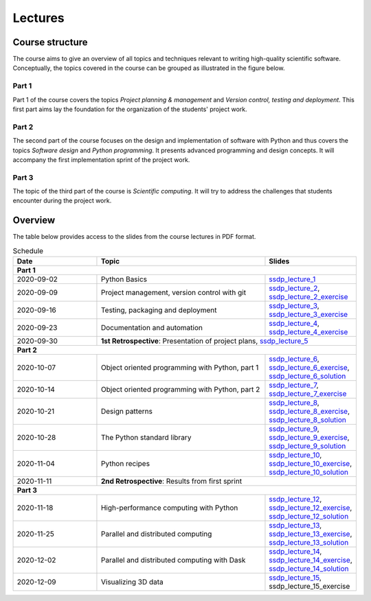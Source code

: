 Lectures
========

Course structure
----------------

The course aims to give an overview of all topics and techniques relevant
to writing high-quality scientific software. Conceptually, the topics covered
in the course can be grouped as illustrated in the figure below.

.. image:: ../../lectures/2/figures/dimensions_of_software_development.svg
           :width: 300
           :align: center

Part 1
``````

Part 1 of the course covers the topics *Project planning & management* and
*Version control, testing and deployment*. This first part aims lay the foundation
for the organization of the students' project work.

Part 2
``````

The second part of the course focuses on the design and implementation of software
with Python and thus covers the topics *Software design* and *Python programming*.
It presents advanced programming and design concepts. It will accompany
the first implementation sprint of the project work.

Part 3
``````
The topic of the third part of the course is *Scientific computing*. It will try
to address the challenges that students encounter during the project work.

Overview
--------

The table below provides access to the slides from
the course lectures in PDF format.

.. table:: Schedule
  :widths: 25 50 25

  +------------+--------------------------------------------------+--------------------------------------------------------------------------+
  | Date       | Topic                                            |      Slides                                                              |
  +============+==================================================+==========================================================================+
  | **Part 1**                                                                                                                               |
  +------------+--------------------------------------------------+--------------------------------------------------------------------------+
  | 2020-09-02 | Python Basics                                    | ssdp_lecture_1_                                                          |
  +------------+--------------------------------------------------+--------------------------------------------------------------------------+
  | 2020-09-09 | Project management, version control with git     | ssdp_lecture_2_, ssdp_lecture_2_exercise_                                |
  +------------+--------------------------------------------------+--------------------------------------------------------------------------+
  | 2020-09-16 | Testing, packaging and deployment                | ssdp_lecture_3_, ssdp_lecture_3_exercise_                                |
  +------------+--------------------------------------------------+--------------------------------------------------------------------------+
  | 2020-09-23 | Documentation and automation                     | ssdp_lecture_4_, ssdp_lecture_4_exercise_                                |
  +------------+--------------------------------------------------+--------------------------------------------------------------------------+
  | 2020-09-30 | **1st Retrospective**: Presentation of project plans, ssdp_lecture_5_                                                       |
  +------------+--------------------------------------------------+--------------------------------------------------------------------------+
  | **Part 2**                                                                                                                               |
  +------------+--------------------------------------------------+--------------------------------------------------------------------------+
  | 2020-10-07 | Object oriented programming with Python, part 1  | ssdp_lecture_6_, ssdp_lecture_6_exercise_, ssdp_lecture_6_solution_      |
  +------------+--------------------------------------------------+--------------------------------------------------------------------------+
  | 2020-10-14 | Object oriented programming with Python, part 2  | ssdp_lecture_7_, ssdp_lecture_7_exercise_                                |
  +------------+--------------------------------------------------+--------------------------------------------------------------------------+
  | 2020-10-21 | Design patterns                                  | ssdp_lecture_8_, ssdp_lecture_8_exercise_, ssdp_lecture_8_solution_      |
  +------------+--------------------------------------------------+--------------------------------------------------------------------------+
  | 2020-10-28 | The Python standard library                      | ssdp_lecture_9_, ssdp_lecture_9_exercise_, ssdp_lecture_9_solution_      |
  +------------+--------------------------------------------------+--------------------------------------------------------------------------+
  | 2020-11-04 | Python recipes                                   | ssdp_lecture_10_, ssdp_lecture_10_exercise_, ssdp_lecture_10_solution_   |
  +------------+--------------------------------------------------+--------------------------------------------------------------------------+
  | 2020-11-11 | **2nd Retrospective**: Results from first sprint                                                                            |
  +------------+--------------------------------------------------+--------------------------------------------------------------------------+
  | **Part 3**                                                                                                                               |
  +------------+--------------------------------------------------+--------------------------------------------------------------------------+
  | 2020-11-18 | High-performance computing with Python           | ssdp_lecture_12_, ssdp_lecture_12_exercise_, ssdp_lecture_12_solution_   |
  +------------+--------------------------------------------------+--------------------------------------------------------------------------+
  | 2020-11-25 | Parallel and distributed computing               | ssdp_lecture_13_, ssdp_lecture_13_exercise_, ssdp_lecture_13_solution_   | 
  +------------+--------------------------------------------------+--------------------------------------------------------------------------+
  | 2020-12-02 | Parallel and distributed computing with Dask     | ssdp_lecture_14_, ssdp_lecture_14_exercise_, ssdp_lecture_14_solution_   |
  +------------+--------------------------------------------------+--------------------------------------------------------------------------+
  | 2020-12-09 | Visualizing 3D data                              | ssdp_lecture_15_, ssdp_lecture_15_exercise                               |
  +------------+--------------------------------------------------+--------------------------------------------------------------------------+

.. _ssdp_lecture_1: https://github.com/SEE-MOF/ssdp/raw/main/lectures/1/ssdp_lecture_1.pdf
.. _ssdp_lecture_1: https://github.com/SEE-MOF/ssdp/raw/main/lectures/1/ssdp_lecture_1.pdf
.. _ssdp_lecture_2: https://github.com/SEE-MOF/ssdp/raw/main/lectures/2/ssdp_lecture_2.pdf
.. _ssdp_lecture_2_exercise: https://github.com/SEE-MOF/ssdp/raw/main/lectures/2/ssdp_lecture_2_exercise.pdf
.. _ssdp_lecture_3: https://github.com/SEE-MOF/ssdp/raw/main/lectures/3/ssdp_lecture_3.pdf
.. _ssdp_lecture_3_exercise: https://github.com/SEE-MOF/ssdp/raw/main/lectures/3/ssdp_lecture_3_exercise.pdf
.. _ssdp_lecture_4: https://github.com/SEE-MOF/ssdp/raw/main/lectures/4/ssdp_lecture_4.pdf
.. _ssdp_lecture_4_exercise: https://github.com/SEE-MOF/ssdp/raw/main/lectures/4/ssdp_lecture_4_exercise.pdf
.. _ssdp_lecture_5: https://github.com/SEE-MOF/ssdp/raw/main/lectures/5/ssdp_lecture_5.pdf
.. _ssdp_lecture_6: https://github.com/SEE-MOF/ssdp/raw/main/lectures/6/ssdp_lecture_6.pdf
.. _ssdp_lecture_6_exercise: https://github.com/SEE-MOF/ssdp/blob/main/lectures/6/ssdp_lecture_6_exercise.ipynb
.. _ssdp_lecture_6_solution: https://github.com/SEE-MOF/ssdp/blob/main/lectures/6/ssdp_lecture_6_solution.ipynb
.. _ssdp_lecture_7:  https://github.com/SEE-MOF/ssdp/raw/main/lectures/7/ssdp_lecture_7.pdf
.. _ssdp_lecture_7_exercise:  https://github.com/SEE-MOF/ssdp/raw/main/lectures/7/ssdp_lecture_7_exercise.pdf
.. _ssdp_lecture_8:  https://github.com/SEE-MOF/ssdp/raw/main/lectures/8/ssdp_lecture_8.pdf
.. _ssdp_lecture_8_exercise:  https://github.com/SEE-MOF/ssdp/blob/main/lectures/8/ssdp_lecture_8_exercise.ipynb
.. _ssdp_lecture_8_solution:  https://github.com/SEE-MOF/ssdp/blob/main/lectures/8/ssdp_lecture_8_solution.ipynb
.. _ssdp_lecture_9:  https://github.com/SEE-MOF/ssdp/raw/main/lectures/9/ssdp_lecture_9.pdf
.. _ssdp_lecture_9_exercise:  https://github.com/SEE-MOF/ssdp/blob/main/lectures/9/ssdp_lecture_9_exercise.ipynb
.. _ssdp_lecture_9_solution:  https://github.com/SEE-MOF/ssdp/blob/main/lectures/9/ssdp_lecture_9_solution.ipynb
.. _ssdp_lecture_10:  https://github.com/SEE-MOF/ssdp/raw/main/lectures/10/ssdp_lecture_10.pdf
.. _ssdp_lecture_10_exercise:  https://github.com/SEE-MOF/ssdp/blob/main/lectures/10/ssdp_lecture_10_exercise.ipynb
.. _ssdp_lecture_10_solution:  https://github.com/SEE-MOF/ssdp/blob/main/lectures/10/ssdp_lecture_10_solution.ipynb
.. _ssdp_lecture_12:  https://github.com/SEE-MOF/ssdp/raw/main/lectures/12/ssdp_lecture_12.pdf
.. _ssdp_lecture_12_exercise:  https://github.com/SEE-MOF/ssdp/blob/main/lectures/12/ssdp_lecture_12_exercise.ipynb
.. _ssdp_lecture_12_solution:  https://github.com/SEE-MOF/ssdp/blob/main/lectures/12/ssdp_lecture_12_solution.ipynb
.. _ssdp_lecture_13:  https://github.com/SEE-MOF/ssdp/raw/main/lectures/13/ssdp_lecture_13.pdf
.. _ssdp_lecture_13_exercise:  https://github.com/SEE-MOF/ssdp/blob/main/lectures/13/ssdp_lecture_13_exercise.ipynb
.. _ssdp_lecture_13_solution:  https://github.com/SEE-MOF/ssdp/blob/main/lectures/13/ssdp_lecture_13_solution.ipynb
.. _ssdp_lecture_14:  https://github.com/SEE-MOF/ssdp/raw/main/lectures/14/ssdp_lecture_14.pdf
.. _ssdp_lecture_14_exercise:  https://github.com/SEE-MOF/ssdp/blob/main/lectures/14/ssdp_lecture_14_exercise.ipynb
.. _ssdp_lecture_14_solution:  https://github.com/SEE-MOF/ssdp/blob/main/lectures/14/ssdp_lecture_14_solution.ipynb
.. _ssdp_lecture_15:  https://github.com/SEE-MOF/ssdp/raw/main/lectures/15/ssdp_lecture_14.pdf
